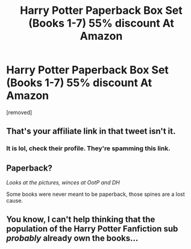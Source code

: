 #+TITLE: Harry Potter Paperback Box Set (Books 1-7) 55% discount At Amazon

* Harry Potter Paperback Box Set (Books 1-7) 55% discount At Amazon
:PROPERTIES:
:Author: CharmingReward
:Score: 0
:DateUnix: 1574894112.0
:DateShort: 2019-Nov-28
:FlairText: Recommendation
:END:
[removed]


** That's your affiliate link in that tweet isn't it.
:PROPERTIES:
:Author: ciuckis587
:Score: 6
:DateUnix: 1574894973.0
:DateShort: 2019-Nov-28
:END:

*** It is lol, check their profile. They're spamming this link.
:PROPERTIES:
:Author: Wombarly
:Score: 4
:DateUnix: 1574896875.0
:DateShort: 2019-Nov-28
:END:


** Paperback?

/Looks at the pictures, winces at OotP and DH/

Some books were never meant to be paperback, those spines are a lost cause.
:PROPERTIES:
:Author: The_Truthkeeper
:Score: 2
:DateUnix: 1574894235.0
:DateShort: 2019-Nov-28
:END:


** You know, I can't help thinking that the population of the Harry Potter Fanfiction sub /probably/ already own the books...
:PROPERTIES:
:Author: tinyporcelainehorses
:Score: 1
:DateUnix: 1574951879.0
:DateShort: 2019-Nov-28
:END:
